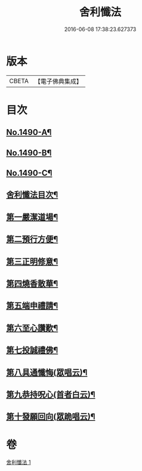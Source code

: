 #+TITLE: 舍利懺法 
#+DATE: 2016-06-08 17:38:23.627373

* 版本
 |     CBETA|【電子佛典集成】|

* 目次
** [[file:KR6k0201_001.txt::001-0621b1][No.1490-A¶]]
** [[file:KR6k0201_001.txt::001-0621c6][No.1490-B¶]]
** [[file:KR6k0201_001.txt::001-0622a17][No.1490-C¶]]
** [[file:KR6k0201_001.txt::001-0622c2][舍利懺法目次¶]]
** [[file:KR6k0201_001.txt::001-0622c15][第一嚴潔道場¶]]
** [[file:KR6k0201_001.txt::001-0623a16][第二預行方便¶]]
** [[file:KR6k0201_001.txt::001-0623b5][第三正明修意¶]]
** [[file:KR6k0201_001.txt::001-0623c20][第四燒香散華¶]]
** [[file:KR6k0201_001.txt::001-0624a14][第五端申禮請¶]]
** [[file:KR6k0201_001.txt::001-0624c22][第六至心讚歎¶]]
** [[file:KR6k0201_001.txt::001-0625a19][第七投誠禮佛¶]]
** [[file:KR6k0201_001.txt::001-0625c14][第八具通懺悔(眾唱云)¶]]
** [[file:KR6k0201_001.txt::001-0626a11][第九恭持呪心(首者白云)¶]]
** [[file:KR6k0201_001.txt::001-0626b3][第十發願回向(眾跪唱云)¶]]

* 卷
[[file:KR6k0201_001.txt][舍利懺法 1]]

